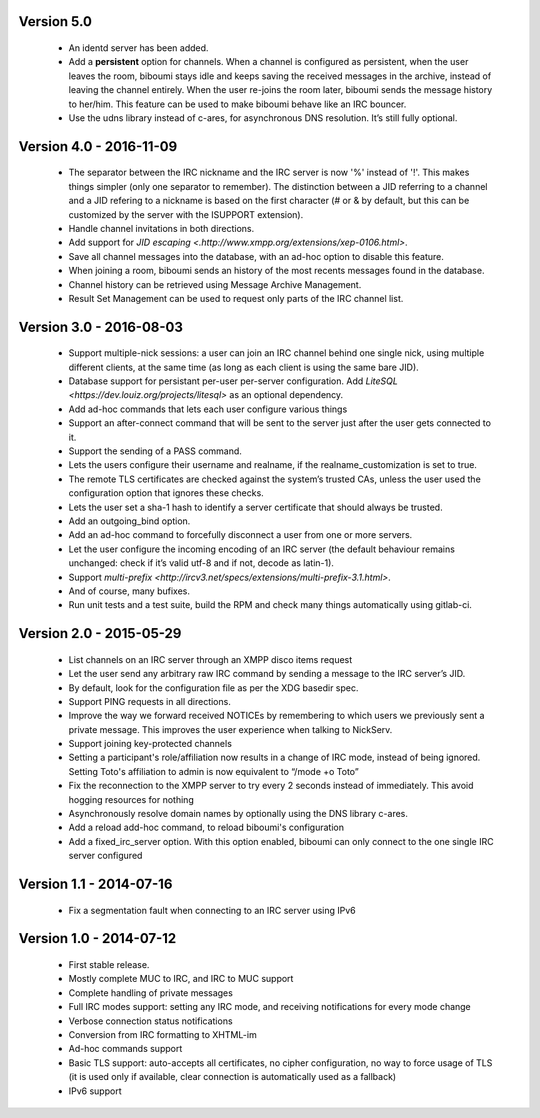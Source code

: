 Version 5.0
===========

 - An identd server has been added.
 - Add a **persistent** option for channels. When a channel is configured
   as persistent, when the user leaves the room, biboumi stays idle and keeps
   saving the received messages in the archive, instead of leaving the channel
   entirely.  When the user re-joins the room later, biboumi sends the message
   history to her/him.  This feature can be used to make biboumi behave like
   an IRC bouncer.
 - Use the udns library instead of c-ares, for asynchronous DNS resolution.
   It’s still fully optional.

Version 4.0 - 2016-11-09
========================

 - The separator between the IRC nickname and the IRC server is now '%'
   instead of '!'. This makes things simpler (only one separator to
   remember). The distinction between a JID referring to a channel and a JID
   refering to a nickname is based on the first character (# or & by
   default, but this can be customized by the server with the ISUPPORT
   extension).
 - Handle channel invitations in both directions.
 - Add support for `JID escaping <.http://www.xmpp.org/extensions/xep-0106.html>`.
 - Save all channel messages into the database, with an ad-hoc option to
   disable this feature.
 - When joining a room, biboumi sends an history of the most recents messages
   found in the database.
 - Channel history can be retrieved using Message Archive Management.
 - Result Set Management can be used to request only parts of the IRC channel
   list.

Version 3.0 - 2016-08-03
========================

 - Support multiple-nick sessions: a user can join an IRC channel behind
   one single nick, using multiple different clients, at the same time (as
   long as each client is using the same bare JID).
 - Database support for persistant per-user per-server configuration. Add
   `LiteSQL <https://dev.louiz.org/projects/litesql>` as an optional
   dependency.
 - Add ad-hoc commands that lets each user configure various things
 - Support an after-connect command that will be sent to the server
   just after the user gets connected to it.
 - Support the sending of a PASS command.
 - Lets the users configure their username and realname, if the
   realname_customization is set to true.
 - The remote TLS certificates are checked against the system’s trusted
   CAs, unless the user used the configuration option that ignores these
   checks.
 - Lets the user set a sha-1 hash to identify a server certificate that
   should always be trusted.
 - Add an outgoing_bind option.
 - Add an ad-hoc command to forcefully disconnect a user from one or
   more servers.
 - Let the user configure the incoming encoding of an IRC server (the
   default behaviour remains unchanged: check if it’s valid utf-8 and if
   not, decode as latin-1).
 - Support `multi-prefix <http://ircv3.net/specs/extensions/multi-prefix-3.1.html>`.
 - And of course, many bufixes.
 - Run unit tests and a test suite, build the RPM and check many things
   automatically using gitlab-ci.


Version 2.0 - 2015-05-29
========================

 - List channels on an IRC server through an XMPP disco items request
 - Let the user send any arbitrary raw IRC command by sending a
   message to the IRC server’s JID.
 - By default, look for the configuration file as per the XDG
   basedir spec.
 - Support PING requests in all directions.
 - Improve the way we forward received NOTICEs by remembering to
   which users we previously sent a private message.  This improves the
   user experience when talking to NickServ.
 - Support joining key-protected channels
 - Setting a participant's role/affiliation now results in a change of IRC
   mode, instead of being ignored.  Setting Toto's affiliation to admin is
   now equivalent to “/mode +o Toto”
 - Fix the reconnection to the XMPP server to try every 2 seconds
   instead of immediately. This avoid hogging resources for nothing
 - Asynchronously resolve domain names by optionally using the DNS
   library c-ares.
 - Add a reload add-hoc command, to reload biboumi's configuration
 - Add a fixed_irc_server option.  With this option enabled,
   biboumi can only connect to the one single IRC server configured

Version 1.1 - 2014-07-16
========================

 - Fix a segmentation fault when connecting to an IRC server using IPv6

Version 1.0 - 2014-07-12
========================

 - First stable release.
 - Mostly complete MUC to IRC, and IRC to MUC support
 - Complete handling of private messages
 - Full IRC modes support: setting any IRC mode, and receiving notifications
   for every mode change
 - Verbose connection status notifications
 - Conversion from IRC formatting to XHTML-im
 - Ad-hoc commands support
 - Basic TLS support: auto-accepts all certificates, no cipher
   configuration, no way to force usage of TLS (it is used only if
   available, clear connection is automatically used as a fallback)
 - IPv6 support
